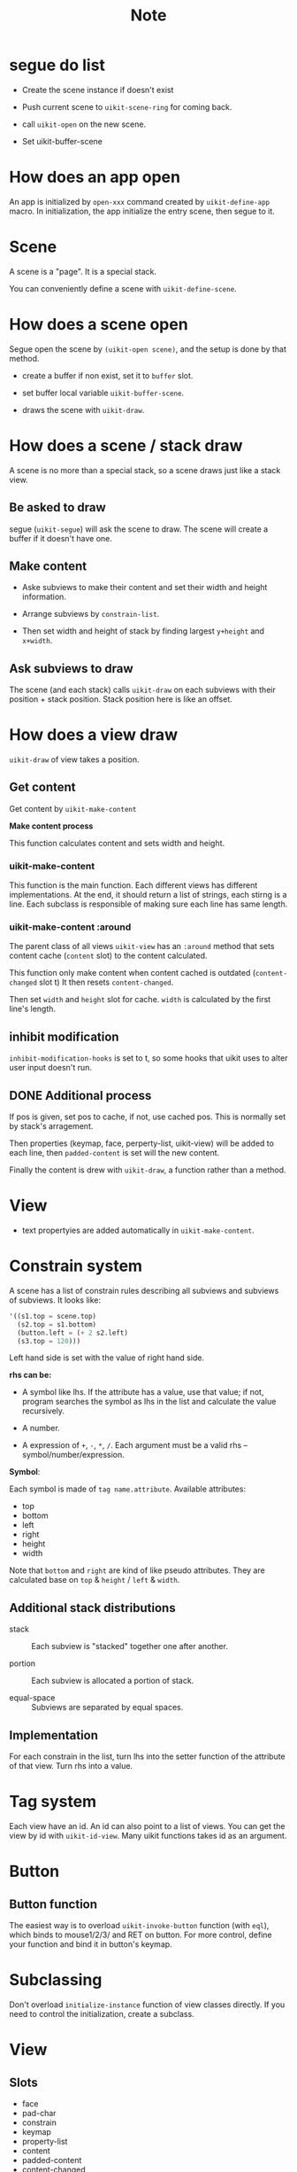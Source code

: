 #+TITLE: Note

* segue do list
  
- Create the scene instance if doesn't exist

- Push current scene to =uikit-scene-ring= for coming back.
  
- call =uikit-open= on the new scene.
  
- Set uikit-buffer-scene
  
* How does an app open

An app is initialized by =open-xxx= command created by =uikit-define-app= macro.
In initialization, the app initialize the entry scene, then segue to it.
  
* Scene

A scene is a "page". It is a special stack.

You can conveniently define a scene with =uikit-define-scene=.

* How does a scene open

Segue open the scene by =(uikit-open scene)=, and the setup is done by that method.

- create a buffer if non exist, set it to =buffer= slot.

- set buffer local variable =uikit-buffer-scene=.
  
- draws the scene with =uikit-draw=.

* How does a scene / stack draw
  
A scene is no more than a special stack, so a scene draws just like a stack view.

** Be asked to draw

segue (=uikit-segue=) will ask the scene to draw.
The scene will create a buffer if it doesn't have one.

** Make content

- Aske subviews to make their content and set their width and height information.

- Arrange subviews by =constrain-list=.

- Then set width and height of stack by finding largest =y+height= and =x+width=.

** Ask subviews to draw

The scene (and each stack) calls =uikit-draw= on each subviews with their position + stack position.
Stack position here is like an offset.

* How does a view draw
  
=uikit-draw= of view takes a position.
  
** Get content

Get content by =uikit-make-content=

*Make content process*

This function calculates content and sets width and height.
  
*** uikit-make-content

This function is the main function. Each different views has different implementations.
At the end, it should return a list of strings, each stirng is a line.
Each subclass is responsible of making sure each line has same length.

*** uikit-make-content :around
The parent class of all views =uikit-view= has an =:around= method
that sets content cache (=content= slot) to the content calculated.

This function only make content when content cached is outdated (=content-changed= slot t)
It then resets =content-changed=.

Then set =width= and =height= slot for cache.
=width= is calculated by the first line's length.

** inhibit modification

=inhibit-modification-hooks= is set to t,
so some hooks that uikit uses to alter user input doesn't run.

** DONE Additional process

If pos is given, set pos to cache,
if not, use cached pos. 
This is normally set by stack's arragement.

Then properties (keymap, face, perperty-list, uikit-view) will be added to each line,
then =padded-content= is set will the new content.

Finally the content is drew with =uikit-draw=, a function rather than a method.

* View
- text propertyies are added automatically in =uikit-make-content=.
  
* Constrain system

A scene has a list of constrain rules describing all subviews and subviews of subviews.
It looks like:

#+BEGIN_SRC emacs-lisp
'((s1.top = scene.top)
  (s2.top = s1.bottom)
  (button.left = (+ 2 s2.left)
  (s3.top = 120)))
#+END_SRC

Left hand side is set with the value of right hand side.

*rhs can be:*

- A symbol like lhs. If the attribute has a value,
  use that value; if not, program searches the symbol
  as lhs in the list and calculate the value recursively.
  
- A number. 

- A expression of =+=, =-=, =*=, =/=. Each argument must be
  a valid rhs -- symbol/number/expression.

*Symbol*:

Each symbol is made of =tag name.attribute=.
Available attributes:

- top
- bottom
- left
- right
- height
- width
  
Note that =bottom= and =right= are kind of like pseudo attributes.
They are calculated base on =top= & =height= / =left= & =width=.


** Additional stack distributions

- stack :: Each subview is "stacked" together one after another.
           
- portion :: Each subview is allocated a portion of stack.
             
- equal-space :: Subviews are separated by equal spaces.

** Implementation

For each constrain in the list, turn lhs into the setter function of
the attribute of that view. Turn rhs into a value.

* Tag system

Each view have an id. An id can also point to a list of views. 
You can get the view by id with =uikit-id-view=.
Many uikit functions takes id as an argument.

* Button


** Button function
The easiest way is to overload =uikit-invoke-button= function (with =eql=),
which binds to mouse1/2/3/ and RET on button. For more control,
define your function and bind it in button's keymap.

* Subclassing

Don't overload =initialize-instance= function of view classes directly.
If you need to control the initialization, create a subclass.
* View
  
** Slots

- face
- pad-char
- constrain
- keymap
- property-list
- content
- padded-content
- content-changed

** Subclass
   
*Functions need to implement:*

- uikit-report-width
- uikit-report-height
- uikit-make-content

* TO-DO list

** TODO cache for =max-subview-height=
** TODO add last position of view and don't draw if position didn't change.
** TODO How to clean drawing cache after drawing?
When content changed?
** DONE Revise caching in drawing process
- keep pos
- keep width & height

- width & height changed: new content

** TODO (MAYBE) add checking in drawing process
** DONE drawing process
Take width and height into account
** DONE fix append/push
** DONE revise =pos-of=
** TODO set =inhibit-modification-hooks= when drawing
** TODO Replace =uikit-make-content= to =uikit-updatecontent=
** TODO disable undo when drawing
** DONE uikit-draw pos-of view
** TODO uikit-quit
** TODO uikit launch pad
** DONE logging
   
* Benchmark

#+BEGIN_SRC
(benchmark-run 100000 (goto-line 10))
(7.9963120000000005 3 0.12082300000000012)

;;;;;;;;;;;;;;;;;;;;;;;;;;;;;;;;;;;;;;;;;;;;;;;;;;;;;;;;;;;;;;;;;;;;;;;;;;;;;;;;

(setq mypos (make-uikit-pos :x 20 :y 10))
(setq mylabel (make-instance 'uikit-label :id 'label :text "hhhhhhhhhhhhhhhhhhhhhhhhhh\nhhhhhhhhhhhhhhhhhhhhhhhhhh\nhhhhhhhhhhhhhhhhhhhhhhhhhh\nhhhhhhhhhhhhhhhhhhhhhhhhhh"))
(benchmar-run 1000 (uikit-draw mylabel mypos))
(0.15087099999999998 1 0.08625299999999925)

;;;;;;;;;;;;;;;;;;;;;;;;;;;;;;;;;;;;;;;;;;;;;;;;;;;;;;;;;;;;;;;;;;;;;;;;;;;;;;;;

(defun uikit-test-autolayout-equal-spacing ()
  "Test autolayout."
  (interactive)
  (make-instance 'uikit-button :id "mybutton1")
  (make-instance 'uikit-button :id "mybutton2")
  (make-instance 'uikit-button :id "mybutton3")
  (make-instance 'uikit-stackview :id "mystack")
  (uikit-left-of uikit//mystack 20)
  (uikit-top-of uikit//mystack 10)
  (uikit-right-of uikit//mystack 60)
  (setf (uikit--subview-list-of uikit//mystack) (list uikit//mybutton1 uikit//mybutton2 uikit//mybutton3))
  (setf (uikit--autolayout-of uikit//mystack) 'equal-spacing)
  (let ((lexical-binding t))
    (uikit-test-prepare-canvas)
    (print (benchmark-run 1000 (uikit-autolayout uikit//mystack)))
    (print (benchmark-run 1000 (uikit-draw uikit//mystack)))))

(0.108511 1 0.07836700000000008)
(0.228055 1 0.07802699999999874)
#+END_SRC


* Questions to ask
- pos用con还是用struct
- 关于push和append的问题
- id用string还是symbol
- :after :around是好选择吗？

